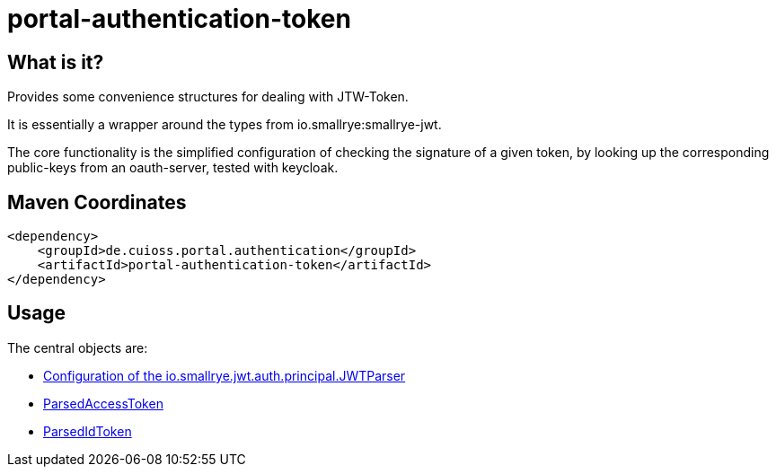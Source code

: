 = portal-authentication-token

== What is it?
Provides some convenience structures for dealing with JTW-Token.

It is essentially a wrapper around the types from io.smallrye:smallrye-jwt.

The core functionality is the simplified configuration of checking the signature of a given token, by looking up the corresponding public-keys from an oauth-server, tested with keycloak.

== Maven Coordinates

[source, xml]
<dependency>
    <groupId>de.cuioss.portal.authentication</groupId>
    <artifactId>portal-authentication-token</artifactId>
</dependency>

== Usage

The central objects are:

* link:src/main/java/de/cuioss/portal/authentication/token/JwksAwareTokenParser.java[Configuration of the io.smallrye.jwt.auth.principal.JWTParser]

* link:src/main/java/de/cuioss/portal/authentication/token/ParsedAccessToken.java[ParsedAccessToken]

* link:src/main/java/de/cuioss/portal/authentication/token/ParsedIdToken.java[ParsedIdToken]
